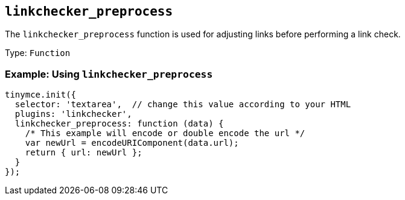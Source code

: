 [[linkchecker_preprocess]]
== `+linkchecker_preprocess+`

The `+linkchecker_preprocess+` function is used for adjusting links before performing a link check.

Type: `+Function+`

=== Example: Using `+linkchecker_preprocess+`

[source,js]
----
tinymce.init({
  selector: 'textarea',  // change this value according to your HTML
  plugins: 'linkchecker',
  linkchecker_preprocess: function (data) {
    /* This example will encode or double encode the url */
    var newUrl = encodeURIComponent(data.url);
    return { url: newUrl };
  }
});
----
